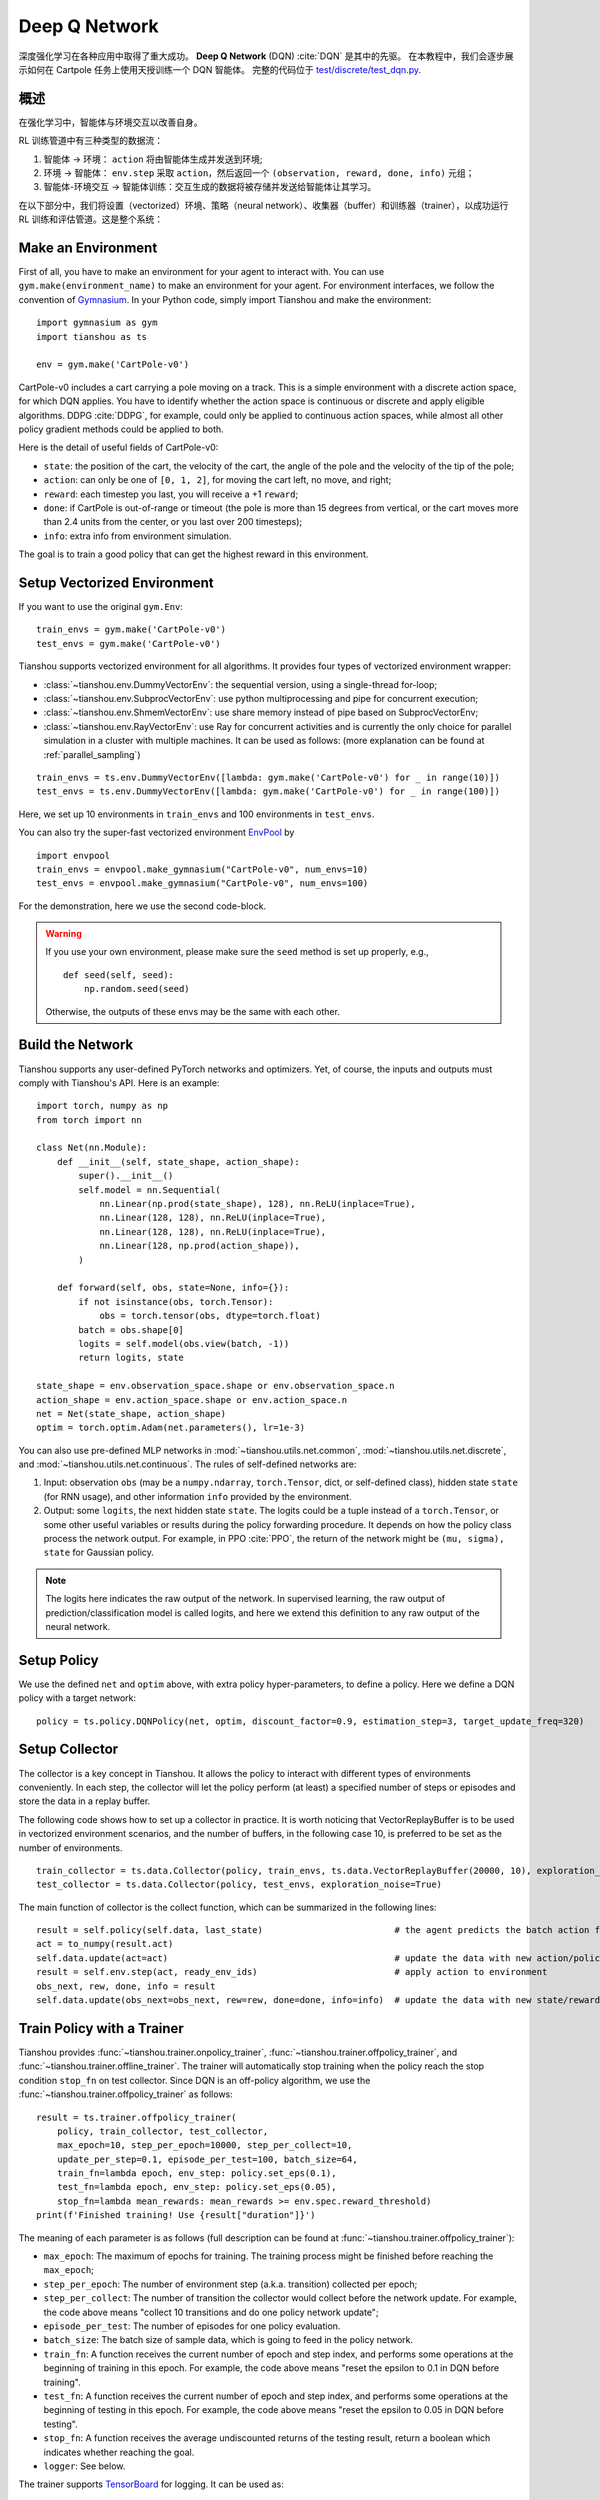 Deep Q Network
==============

深度强化学习在各种应用中取得了重大成功。
**Deep Q Network** (DQN) :cite:`DQN` 是其中的先驱。
在本教程中，我们会逐步展示如何在 Cartpole 任务上使用天授训练一个 DQN 智能体。 
完整的代码位于 `test/discrete/test_dqn.py <https://github.com/LuYF-Lemon-love/simple-rl/blob/main/test/discrete/test_dqn.py>`_.

概述
--------

在强化学习中，智能体与环境交互以改善自身。

.. image:: /_static/images/rl-loop.jpg
    :align: center
    :height: 200

RL 训练管道中有三种类型的数据流：

1. 智能体 -> 环境： ``action`` 将由智能体生成并发送到环境;
2. 环境 -> 智能体： ``env.step`` 采取 ``action``，然后返回一个 ``(observation, reward, done, info)`` 元组；
3. 智能体-环境交互 -> 智能体训练：交互生成的数据将被存储并发送给智能体让其学习。

在以下部分中，我们将设置（vectorized）环境、策略（neural network）、收集器（buffer）和训练器（trainer），以成功运行 RL 训练和评估管道。这是整个系统：

.. image:: /_static/images/pipeline.png
    :align: center
    :height: 300


Make an Environment
-------------------

First of all, you have to make an environment for your agent to interact with. You can use ``gym.make(environment_name)`` to make an environment for your agent. For environment interfaces, we follow the convention of `Gymnasium <https://github.com/Farama-Foundation/Gymnasium>`_. In your Python code, simply import Tianshou and make the environment:
::

    import gymnasium as gym
    import tianshou as ts

    env = gym.make('CartPole-v0')

CartPole-v0 includes a cart carrying a pole moving on a track. This is a simple environment with a discrete action space, for which DQN applies. You have to identify whether the action space is continuous or discrete and apply eligible algorithms. DDPG :cite:`DDPG`, for example, could only be applied to continuous action spaces, while almost all other policy gradient methods could be applied to both.

Here is the detail of useful fields of CartPole-v0:

- ``state``: the position of the cart, the velocity of the cart, the angle of the pole and the velocity of the tip of the pole;
- ``action``: can only be one of ``[0, 1, 2]``, for moving the cart left, no move, and right;
- ``reward``: each timestep you last, you will receive a +1 ``reward``;
- ``done``: if CartPole is out-of-range or timeout (the pole is more than 15 degrees from vertical, or the cart moves more than 2.4 units from the center, or you last over 200 timesteps);
- ``info``: extra info from environment simulation.

The goal is to train a good policy that can get the highest reward in this environment.


Setup Vectorized Environment
----------------------------

If you want to use the original ``gym.Env``:
::

    train_envs = gym.make('CartPole-v0')
    test_envs = gym.make('CartPole-v0')

Tianshou supports vectorized environment for all algorithms. It provides four types of vectorized environment wrapper:

- :class:`~tianshou.env.DummyVectorEnv`: the sequential version, using a single-thread for-loop;
- :class:`~tianshou.env.SubprocVectorEnv`: use python multiprocessing and pipe for concurrent execution;
- :class:`~tianshou.env.ShmemVectorEnv`: use share memory instead of pipe based on SubprocVectorEnv;
- :class:`~tianshou.env.RayVectorEnv`: use Ray for concurrent activities and is currently the only choice for parallel simulation in a cluster with multiple machines. It can be used as follows: (more explanation can be found at :ref:`parallel_sampling`)

::

    train_envs = ts.env.DummyVectorEnv([lambda: gym.make('CartPole-v0') for _ in range(10)])
    test_envs = ts.env.DummyVectorEnv([lambda: gym.make('CartPole-v0') for _ in range(100)])

Here, we set up 10 environments in ``train_envs`` and 100 environments in ``test_envs``.

You can also try the super-fast vectorized environment `EnvPool <https://github.com/sail-sg/envpool/>`_ by

::

    import envpool
    train_envs = envpool.make_gymnasium("CartPole-v0", num_envs=10)
    test_envs = envpool.make_gymnasium("CartPole-v0", num_envs=100)

For the demonstration, here we use the second code-block.

.. warning::

    If you use your own environment, please make sure the ``seed`` method is set up properly, e.g.,

    ::

        def seed(self, seed):
            np.random.seed(seed)

    Otherwise, the outputs of these envs may be the same with each other.


.. _build_the_network:

Build the Network
-----------------

Tianshou supports any user-defined PyTorch networks and optimizers. Yet, of course, the inputs and outputs must comply with Tianshou's API. Here is an example:
::

    import torch, numpy as np
    from torch import nn

    class Net(nn.Module):
        def __init__(self, state_shape, action_shape):
            super().__init__()
            self.model = nn.Sequential(
                nn.Linear(np.prod(state_shape), 128), nn.ReLU(inplace=True),
                nn.Linear(128, 128), nn.ReLU(inplace=True),
                nn.Linear(128, 128), nn.ReLU(inplace=True),
                nn.Linear(128, np.prod(action_shape)),
            )

        def forward(self, obs, state=None, info={}):
            if not isinstance(obs, torch.Tensor):
                obs = torch.tensor(obs, dtype=torch.float)
            batch = obs.shape[0]
            logits = self.model(obs.view(batch, -1))
            return logits, state

    state_shape = env.observation_space.shape or env.observation_space.n
    action_shape = env.action_space.shape or env.action_space.n
    net = Net(state_shape, action_shape)
    optim = torch.optim.Adam(net.parameters(), lr=1e-3)

You can also use pre-defined MLP networks in :mod:`~tianshou.utils.net.common`, :mod:`~tianshou.utils.net.discrete`, and :mod:`~tianshou.utils.net.continuous`. The rules of self-defined networks are:

1. Input: observation ``obs`` (may be a ``numpy.ndarray``, ``torch.Tensor``, dict, or self-defined class), hidden state ``state`` (for RNN usage), and other information ``info`` provided by the environment.
2. Output: some ``logits``, the next hidden state ``state``. The logits could be a tuple instead of a ``torch.Tensor``, or some other useful variables or results during the policy forwarding procedure. It depends on how the policy class process the network output. For example, in PPO :cite:`PPO`, the return of the network might be ``(mu, sigma), state`` for Gaussian policy.

.. note::

    The logits here indicates the raw output of the network. In supervised learning, the raw output of prediction/classification model is called logits, and here we extend this definition to any raw output of the neural network.


Setup Policy
------------

We use the defined ``net`` and ``optim`` above, with extra policy hyper-parameters, to define a policy. Here we define a DQN policy with a target network:
::

    policy = ts.policy.DQNPolicy(net, optim, discount_factor=0.9, estimation_step=3, target_update_freq=320)


Setup Collector
---------------

The collector is a key concept in Tianshou. It allows the policy to interact with different types of environments conveniently.
In each step, the collector will let the policy perform (at least) a specified number of steps or episodes and store the data in a replay buffer.

The following code shows how to set up a collector in practice. It is worth noticing that VectorReplayBuffer is to be used in vectorized environment scenarios, and the number of buffers, in the following case 10, is preferred to be set as the number of environments.

::

    train_collector = ts.data.Collector(policy, train_envs, ts.data.VectorReplayBuffer(20000, 10), exploration_noise=True)
    test_collector = ts.data.Collector(policy, test_envs, exploration_noise=True)

The main function of collector is the collect function, which can be summarized in the following lines:

::

    result = self.policy(self.data, last_state)                         # the agent predicts the batch action from batch observation
    act = to_numpy(result.act)
    self.data.update(act=act)                                           # update the data with new action/policy
    result = self.env.step(act, ready_env_ids)                          # apply action to environment
    obs_next, rew, done, info = result
    self.data.update(obs_next=obs_next, rew=rew, done=done, info=info)  # update the data with new state/reward/done/info


Train Policy with a Trainer
---------------------------

Tianshou provides :func:`~tianshou.trainer.onpolicy_trainer`, :func:`~tianshou.trainer.offpolicy_trainer`, and :func:`~tianshou.trainer.offline_trainer`. The trainer will automatically stop training when the policy reach the stop condition ``stop_fn`` on test collector. Since DQN is an off-policy algorithm, we use the :func:`~tianshou.trainer.offpolicy_trainer` as follows:
::

    result = ts.trainer.offpolicy_trainer(
        policy, train_collector, test_collector,
        max_epoch=10, step_per_epoch=10000, step_per_collect=10,
        update_per_step=0.1, episode_per_test=100, batch_size=64,
        train_fn=lambda epoch, env_step: policy.set_eps(0.1),
        test_fn=lambda epoch, env_step: policy.set_eps(0.05),
        stop_fn=lambda mean_rewards: mean_rewards >= env.spec.reward_threshold)
    print(f'Finished training! Use {result["duration"]}')

The meaning of each parameter is as follows (full description can be found at :func:`~tianshou.trainer.offpolicy_trainer`):

* ``max_epoch``: The maximum of epochs for training. The training process might be finished before reaching the ``max_epoch``;
* ``step_per_epoch``: The number of environment step (a.k.a. transition) collected per epoch;
* ``step_per_collect``: The number of transition the collector would collect before the network update. For example, the code above means "collect 10 transitions and do one policy network update";
* ``episode_per_test``: The number of episodes for one policy evaluation.
* ``batch_size``: The batch size of sample data, which is going to feed in the policy network.
* ``train_fn``: A function receives the current number of epoch and step index, and performs some operations at the beginning of training in this epoch. For example, the code above means "reset the epsilon to 0.1 in DQN before training".
* ``test_fn``: A function receives the current number of epoch and step index, and performs some operations at the beginning of testing in this epoch. For example, the code above means "reset the epsilon to 0.05 in DQN before testing".
* ``stop_fn``: A function receives the average undiscounted returns of the testing result, return a boolean which indicates whether reaching the goal.
* ``logger``: See below.

The trainer supports `TensorBoard <https://www.tensorflow.org/tensorboard>`_ for logging. It can be used as:
::

    from torch.utils.tensorboard import SummaryWriter
    from tianshou.utils import TensorboardLogger
    writer = SummaryWriter('log/dqn')
    logger = TensorboardLogger(writer)

Pass the logger into the trainer, and the training result will be recorded into the TensorBoard.

The returned result is a dictionary as follows:
::

    {
        'train_step': 9246,
        'train_episode': 504.0,
        'train_time/collector': '0.65s',
        'train_time/model': '1.97s',
        'train_speed': '3518.79 step/s',
        'test_step': 49112,
        'test_episode': 400.0,
        'test_time': '1.38s',
        'test_speed': '35600.52 step/s',
        'best_reward': 199.03,
        'duration': '4.01s'
    }

It shows that within approximately 4 seconds, we finished training a DQN agent on CartPole. The mean returns over 100 consecutive episodes is 199.03.


Save/Load Policy
----------------

Since the policy inherits the class ``torch.nn.Module``, saving and loading the policy are exactly the same as a torch module:
::

    torch.save(policy.state_dict(), 'dqn.pth')
    policy.load_state_dict(torch.load('dqn.pth'))


Watch the Agent's Performance
-----------------------------

:class:`~tianshou.data.Collector` supports rendering. Here is the example of watching the agent's performance in 35 FPS:
::

    policy.eval()
    policy.set_eps(0.05)
    collector = ts.data.Collector(policy, env, exploration_noise=True)
    collector.collect(n_episode=1, render=1 / 35)

If you'd like to manually see the action generated by a well-trained agent:
::

    # assume obs is a single environment observation
    action = policy(Batch(obs=np.array([obs]))).act[0]


.. _customized_trainer:

Train a Policy with Customized Codes
------------------------------------

"I don't want to use your provided trainer. I want to customize it!"

Tianshou supports user-defined training code. Here is the code snippet:
::

    # pre-collect at least 5000 transitions with random action before training
    train_collector.collect(n_step=5000, random=True)

    policy.set_eps(0.1)
    for i in range(int(1e6)):  # total step
        collect_result = train_collector.collect(n_step=10)

        # once if the collected episodes' mean returns reach the threshold,
        # or every 1000 steps, we test it on test_collector
        if collect_result['rews'].mean() >= env.spec.reward_threshold or i % 1000 == 0:
            policy.set_eps(0.05)
            result = test_collector.collect(n_episode=100)
            if result['rews'].mean() >= env.spec.reward_threshold:
                print(f'Finished training! Test mean returns: {result["rews"].mean()}')
                break
            else:
                # back to training eps
                policy.set_eps(0.1)

        # train policy with a sampled batch data from buffer
        losses = policy.update(64, train_collector.buffer)

For further usage, you can refer to the :doc:`/tutorials/cheatsheet`.

.. rubric:: References

.. bibliography:: /refs.bib
    :style: unsrtalpha
